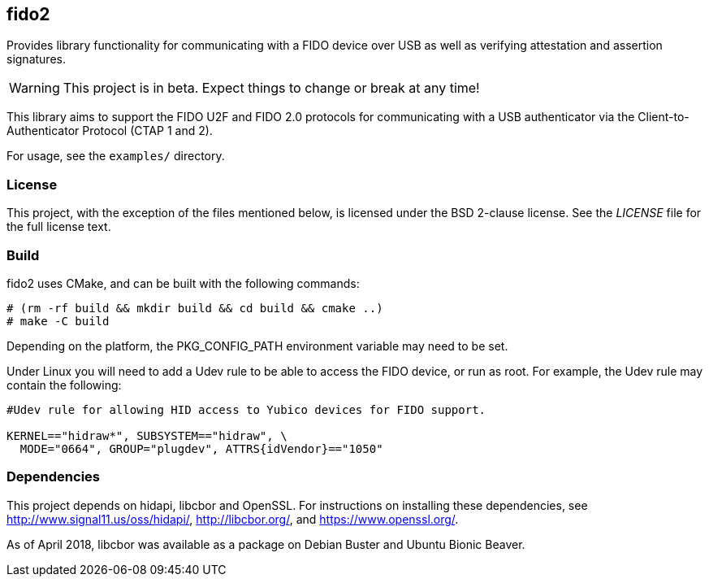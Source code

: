 == fido2

Provides library functionality for communicating with a FIDO device over USB as
well as verifying attestation and assertion signatures.

WARNING: This project is in beta. Expect things to change or break at any time!

This library aims to support the FIDO U2F and FIDO 2.0 protocols for
communicating with a USB authenticator via the Client-to-Authenticator Protocol
(CTAP 1 and 2).

For usage, see the `examples/` directory.

=== License

This project, with the exception of the files mentioned below, is licensed
under the BSD 2-clause license.
See the _LICENSE_ file for the full license text.

=== Build

fido2 uses CMake, and can be built with the following commands:

  # (rm -rf build && mkdir build && cd build && cmake ..)
  # make -C build

Depending on the platform, the PKG_CONFIG_PATH environment variable may need to
be set.

Under Linux you will need to add a Udev rule to be able to access the FIDO
device, or run as root. For example, the Udev rule may contain the following:

----
#Udev rule for allowing HID access to Yubico devices for FIDO support.

KERNEL=="hidraw*", SUBSYSTEM=="hidraw", \
  MODE="0664", GROUP="plugdev", ATTRS{idVendor}=="1050"
----

=== Dependencies

This project depends on hidapi, libcbor and OpenSSL. For instructions on
installing these dependencies, see http://www.signal11.us/oss/hidapi/,
http://libcbor.org/, and https://www.openssl.org/.

As of April 2018, libcbor was available as a package on Debian Buster and
Ubuntu Bionic Beaver.

